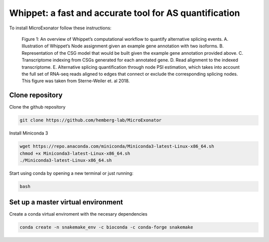 .. _whippet:
  
=======================================================
Whippet: a fast and accurate tool for AS quantification 
=======================================================

To install MicroExonator follow these instructions:


.. figure:: whippet_model.gif
   :scale: 50 %
   :alt: whippet model

   Figure 1: An overview of Whippet’s computational workflow to quantify alternative splicing events. A. ​Illustration of Whippet’s Node assignment given an example gene annotation with two isoforms. ​B. Representation of the CSG model that would be built given the example gene annotation provided above. ​C. Transcriptome indexing from CSGs generated for each annotated gene. ​D. Read alignment to the indexed transcriptome. E. Alternative splicing quantification through node PSI estimation, which takes into account the full set of RNA-seq reads aligned to edges that connect or exclude the corresponding splicing nodes. This figure was taken from Sterne-Weiler ​et. al​ 2018.


Clone repository
=================
Clone the github repository

.. code-block:: bash

  git clone https://github.com/hemberg-lab/MicroExonator

Install Miniconda 3

.. code-block:: bash

   wget https://repo.anaconda.com/miniconda/Miniconda3-latest-Linux-x86_64.sh
   chmod +x Miniconda3-latest-Linux-x86_64.sh
   ./Miniconda3-latest-Linux-x86_64.sh

Start using conda by opening a new terminal or just running:

.. code-block:: bash

   bash


Set up a master virtual environment
===================================

Create a conda virtual enviroment with the necesary dependencies

.. code-block:: bash

  conda create -n snakemake_env -c bioconda -c conda-forge snakemake


